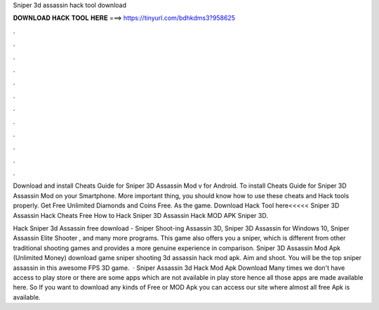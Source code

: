 Sniper 3d assassin hack tool download



𝐃𝐎𝐖𝐍𝐋𝐎𝐀𝐃 𝐇𝐀𝐂𝐊 𝐓𝐎𝐎𝐋 𝐇𝐄𝐑𝐄 ===> https://tinyurl.com/bdhkdms3?958625



.



.



.



.



.



.



.



.



.



.



.



.

Download and install Cheats Guide for Sniper 3D Assassin Mod v for Android. To install Cheats Guide for Sniper 3D Assassin Mod on your Smartphone. More important thing, you should know how to use these cheats and Hack tools properly. Get Free Unlimited Diamonds and Coins Free. As the game. Download Hack Tool here<<<<< Sniper 3D Assassin Hack Cheats Free How to Hack Sniper 3D Assassin Hack MOD APK Sniper 3D.

Hack Sniper 3d Assassin free download - Sniper Shoot-ing Assassin 3D, Sniper 3D Assassin for Windows 10, Sniper Assassin Elite Shooter , and many more programs. This game also offers you a sniper, which is different from other traditional shooting games and provides a more genuine experience in comparison. Sniper 3D Assassin Mod Apk (Unlimited Money) download game sniper shooting 3d assassin hack mod apk. Aim and shoot. You will be the top sniper assassin in this awesome FPS 3D game.  · Sniper Assassin 3d Hack Mod Apk Download Many times we don't have access to play store or there are some apps which are not available in play store hence all those apps are made available here. So If you want to download any kinds of Free or MOD Apk you can access our site where almost all free Apk is available.
